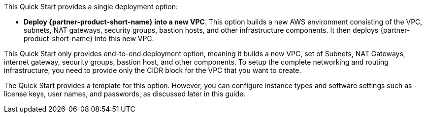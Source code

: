 // Edit this placeholder text to accurately describe your architecture.

This Quick Start provides a single deployment option:

* *Deploy {partner-product-short-name} into a new VPC*. This option builds a new AWS environment consisting of the VPC, subnets, NAT gateways, security groups, bastion hosts, and other infrastructure components. It then deploys {partner-product-short-name} into this new VPC.

This Quick Start only provides end-to-end deployment option, meaning it builds a new VPC, set of Subnets, NAT Gateways, internet gateway, security groups, bastion host, and other components. To setup the complete networking and routing infrastructure, you need to provide only the CIDR block for the VPC that you want to create.

The Quick Start provides a template for this option. However, you can configure instance types and software settings such as license keys, user names, and passwords, as discussed later in this guide.

